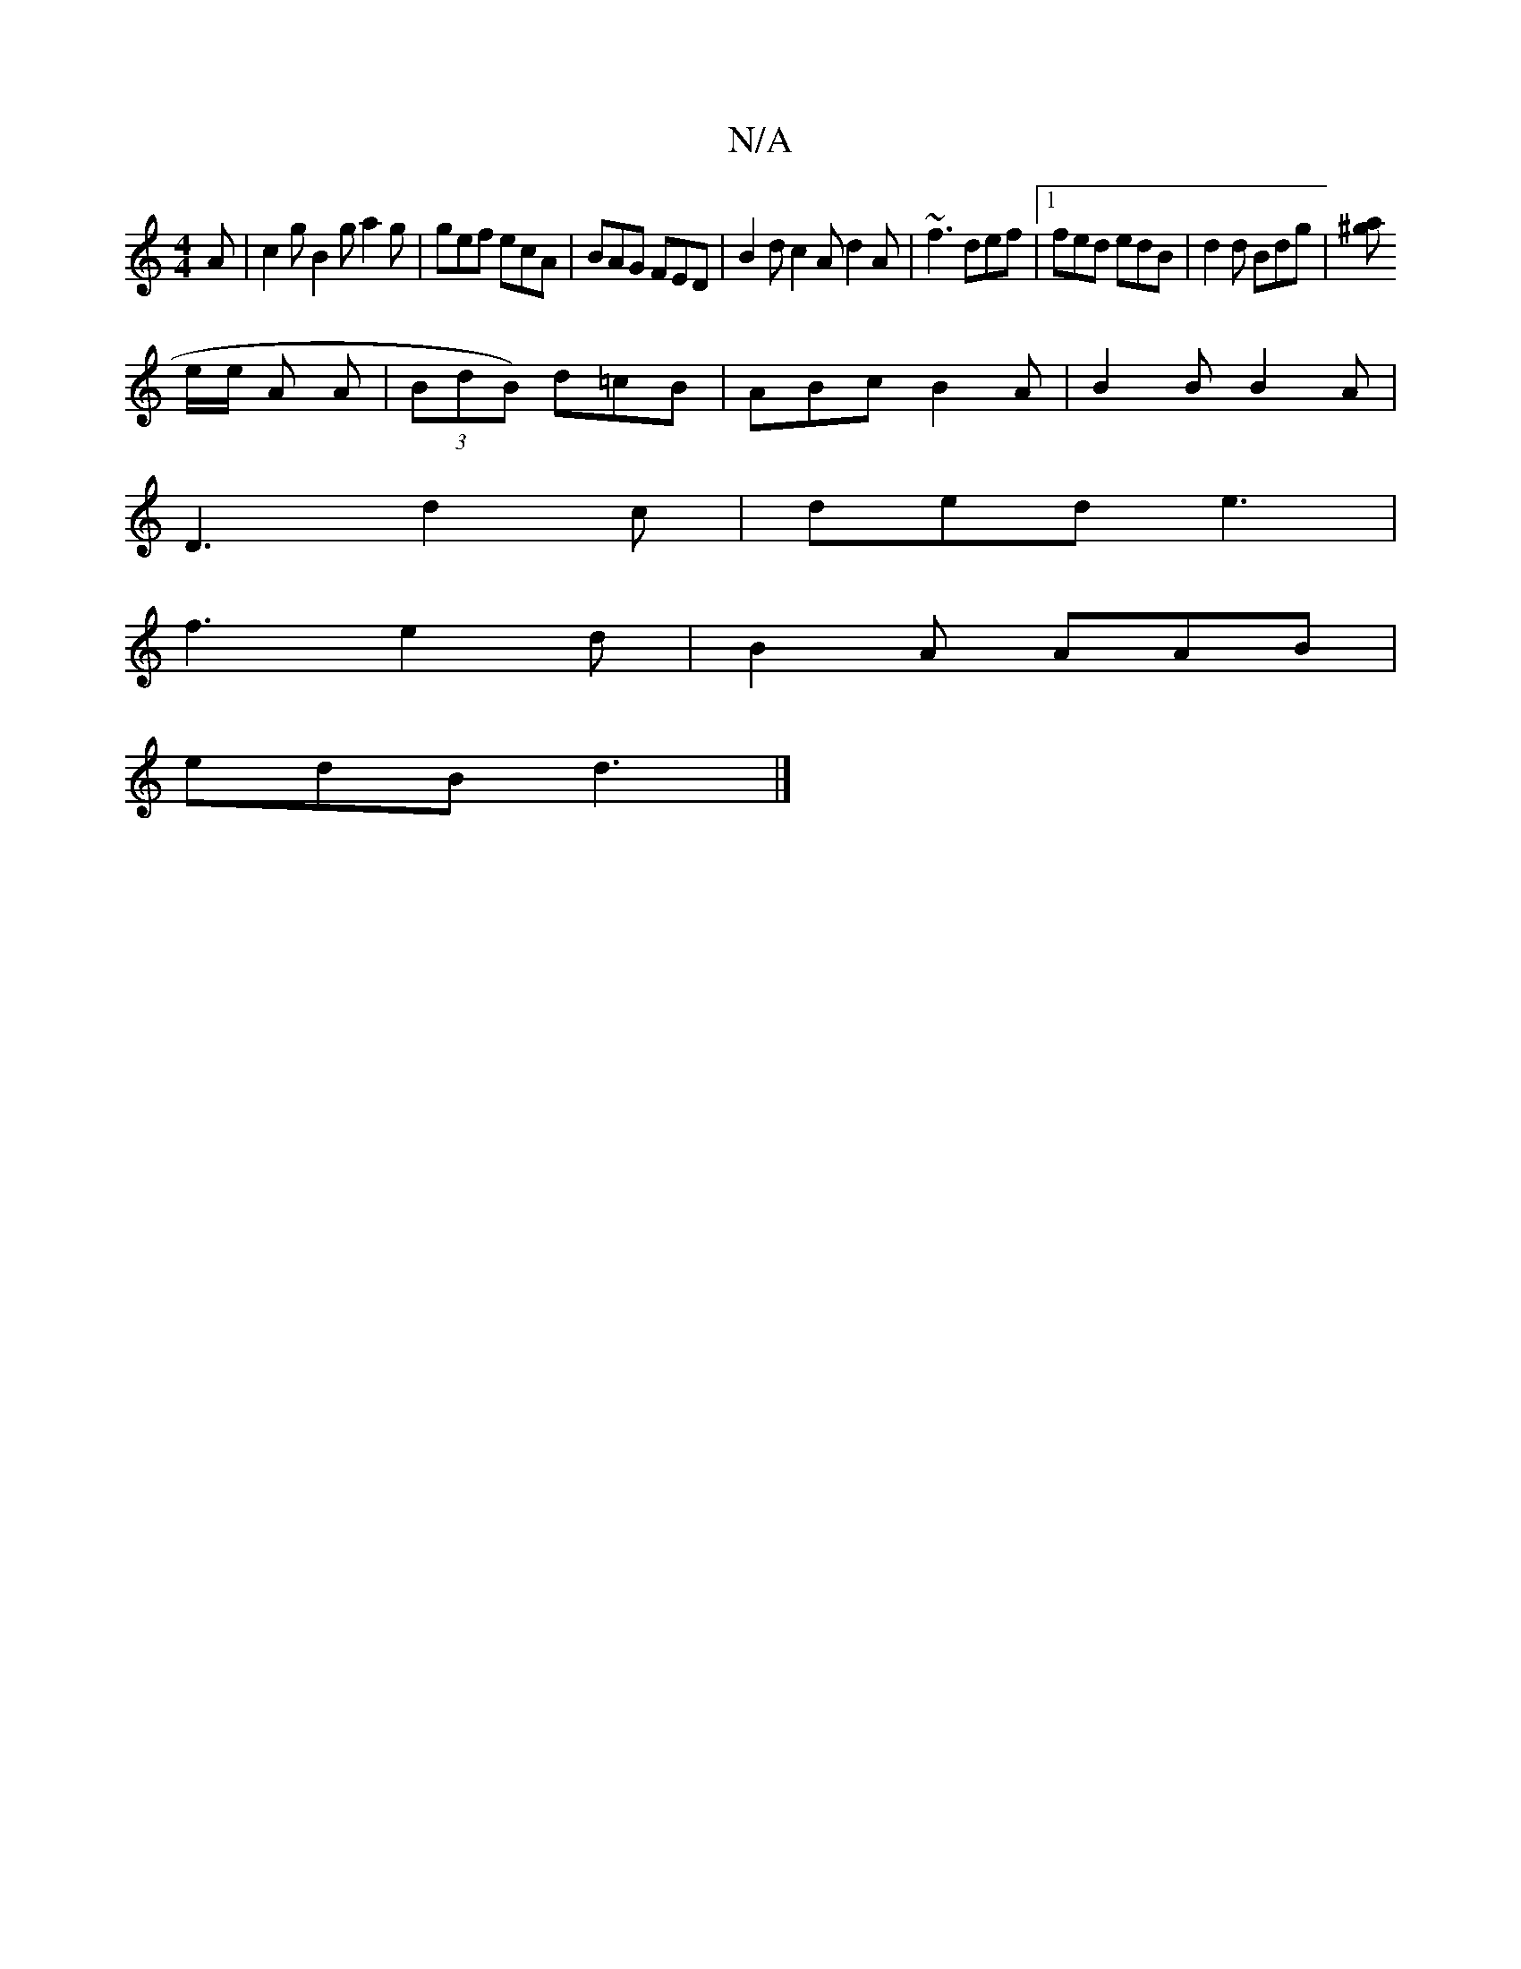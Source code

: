 X:1
T:N/A
M:4/4
R:N/A
K:Cmajor
 A | c2 g B2 g a2g | gef ecA |BAG FED|B2d c2A d2A|~f3 def|1 fed edB|d2d Bdg|[a^g
e/e/2 A A | (3BdB) d=cB|ABc B2 A|B2B B2A|
D3 d2c|ded e3|
f3 e2 d|B2A AAB|
edB d3|]

|:"G"G2Bd eefB|edBG GEDE|
|: "(3DBE